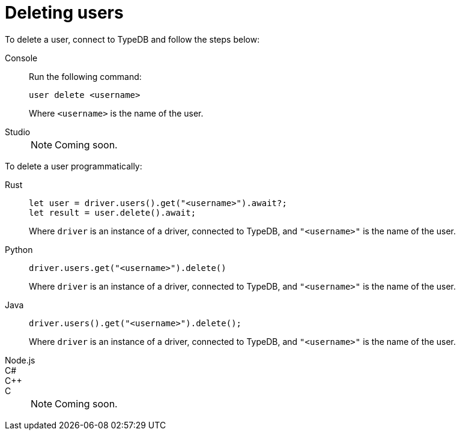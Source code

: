= Deleting users

To delete a user, connect to TypeDB and follow the steps below:

[tabs]
====
Console::
+
--
Run the following command:

[,bash]
----
user delete <username>
----

Where `<username>` is the name of the user.
--

Studio::
+
NOTE: Coming soon.
====

To delete a user programmatically:

[tabs]
====
Rust::
+
--
[,rust]
----
let user = driver.users().get("<username>").await?;
let result = user.delete().await;
----

Where `driver` is an instance of a driver, connected to TypeDB, and `"<username>"` is the name of the user.
--

Python::
+
--
[,python]
----
driver.users.get("<username>").delete()
----

Where `driver` is an instance of a driver, connected to TypeDB, and `"<username>"` is the name of the user.
--

Java::
+
--
[,java]
----
driver.users().get("<username>").delete();
----

Where `driver` is an instance of a driver, connected to TypeDB, and `"<username>"` is the name of the user.
--

Node.js::
C#::
C++::
C::
+
NOTE: Coming soon.
====
